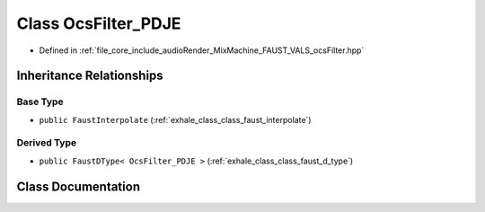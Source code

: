 .. _exhale_class_class_ocs_filter___p_d_j_e:

Class OcsFilter_PDJE
====================

- Defined in :ref:`file_core_include_audioRender_MixMachine_FAUST_VALS_ocsFilter.hpp`


Inheritance Relationships
-------------------------

Base Type
*********

- ``public FaustInterpolate`` (:ref:`exhale_class_class_faust_interpolate`)


Derived Type
************

- ``public FaustDType< OcsFilter_PDJE >`` (:ref:`exhale_class_class_faust_d_type`)


Class Documentation
-------------------


.. doxygenclass:: OcsFilter_PDJE
   :project: Project_DJ_Engine
   :members:
   :protected-members:
   :undoc-members: